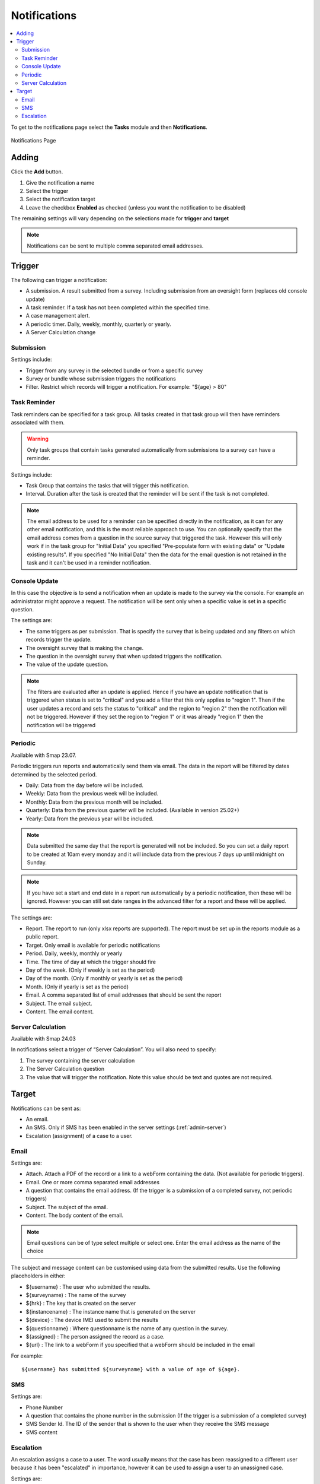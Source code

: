.. _notifications:

Notifications
=============

.. contents::
 :local:

To get to the notifications page select the **Tasks** module and then **Notifications**.

.. figure::  _images/notifications1.jpg
   :align:   center
   :alt:     Notifications Page

   Notifications Page
   
Adding
------

Click the **Add** button.

1.  Give the notification a name
2.  Select the trigger
3.  Select the notification target
4.  Leave the checkbox **Enabled** as checked (unless you want the notification to be disabled) 

The remaining settings will vary depending on the selections made for **trigger** and **target**

.. note::

  Notifications can be sent to multiple comma separated email addresses.

Trigger
-------

The following can trigger a notification:

*  A submission.  A result submitted from a survey. Including submission from an oversight form (replaces old console update)
*  A task reminder.  If a task has not been completed within the specified time.
*  A case management alert.
*  A periodic timer. Daily, weekly, monthly, quarterly or yearly.
*  A Server Calculation change

Submission
++++++++++

Settings include:

*  Trigger from any survey in the selected bundle or from a specific survey
*  Survey or bundle whose submission triggers the notifications
*  Filter. Restrict which records will trigger a notification.  For example:  "${age} > 80"

Task Reminder
+++++++++++++

Task reminders can be specified for a task group.  All tasks created in that task group will then
have reminders associated with them.

.. warning::

  Only task groups that contain tasks generated automatically from submissions to a survey can have 
  a reminder.

Settings include:

*  Task Group that contains the tasks that will trigger this notification.
*  Interval.  Duration after the task is created that the reminder will be sent if the task is not completed.

.. note::

  The email address to be used for a reminder can be specified directly in the notification, as it can for any other email notification,
  and this is the most reliable approach to use.  You can optionally specify that the email address comes from a question in the source survey 
  that triggered the task.  However this will only
  work if in the task group for "Initial Data" you specified "Pre-populate form with existing data" or "Update existing results".  
  If you specified "No Initial Data"  then the data for the email question is not retained in the task and it can't be used in a reminder notification.

Console Update
++++++++++++++

In this case the objective is to send a notification when an update is made to the survey via the console.  For example an administrator
might approve a request.  The notification will be sent only when a specific value is set in a specific question.

The settings are:

*  The same triggers as per submission.  That is specify the survey that is being updated and any filters on which records trigger the update.
*  The oversight survey that is making the change.
*  The question in the oversight survey that when updated triggers the notification.
*  The value of the update question.

.. note::

  The filters are evaluated after an update is applied.  Hence if you have an update notification that is triggered when status is set to "critical"
  and you add a filter that this only applies to "region 1".  Then if the user updates a record and sets the status to "critical" and the region to "region 2"
  then the notification will not be triggered.  However if they set the region to "region 1" or it was already "region 1" then the notification will be
  triggered 

Periodic
++++++++

Available with Smap 23.07.

Periodic triggers run reports and automatically send them via email. The data in the report will be filtered by dates
determined by the selected period.

*  Daily: Data from the day before will be included.
*  Weekly: Data from the previous week will be included.
*  Monthly: Data from the previous month will be included.
*  Quarterly: Data from the previous quarter will be included.  (Available in version 25.02+)
*  Yearly: Data from the previous year will be included.

.. note::

  Data submitted the same day that the report is generated will not be included.  So you can set a daily report to be created at 10am every monday and it will include data from the previous 7 days up until midnight on Sunday.

.. note::

  If you have set a start and end date in a report run automatically by a periodic notification, then these will be ignored.  However you can still set date ranges in the advanced filter for a report and these will be applied.

The settings are:

*  Report.  The report to run (only xlsx reports are supported). The report must be set up in the reports module as a public report.
*  Target. Only email is available for periodic notifications
*  Period. Daily, weekly, monthly or yearly
*  Time. The time of day at which the trigger should fire
*  Day of the week. (Only if weekly is set as the period)
*  Day of the month. (Only if monthly or yearly is set as the period)
*  Month.  (Only if yearly is set as the period)
*  Email. A comma separated list of email addresses that should be sent the report
*  Subject. The email subject.
*  Content. The email content.

Server Calculation
++++++++++++++++++

Available with Smap 24.03

In notifications select a trigger of “Server Calculation”. You will also need to specify:

#.  The survey containing the server calculation
#.  The Server Calculation question
#.  The value that will trigger the notification. Note this value should be text and quotes are not required.

Target
------

Notifications can be sent as:

*  An email.
*  An SMS.  Only if SMS has been enabled in the server settings (:ref:`admin-server`)
*  Escalation (assignment) of a case to a user.

Email
+++++

Settings are:

*  Attach.  Attach a PDF of the record or a link to a webForm containing the data. (Not available for periodic triggers).
*  Email.  One or more comma separated email addresses
*  A question that contains the email address. (If the trigger is a submission of a completed survey, not periodic triggers)
*  Subject.  The subject of the email.
*  Content.  The body content of the email.  
   
.. note::

  Email questions can be of type select multiple or select one.  Enter the email address as the name of the choice

The subject and message content can be customised using data from the submitted results.  Use the following placeholders in either:

*  ${username} :  The user who submitted the results.
*  ${surveyname) : The name of the survey
*  ${hrk} : The key that is created on the server
*  ${instancename} : The instance name that is generated on the server
*  ${device} : The device IMEI used to submit the results
*  ${questionname} : Where questionname is the name of any question in the survey.
*  ${assigned} : The person assigned the record as a case.
*  ${url} : The link to a webForm if you specified that a webForm should be included in the email

For example::

  ${username} has submitted ${surveyname} with a value of age of ${age}.
  
SMS
+++

Settings are:

*  Phone Number
*  A question that contains the phone number in the submission (If the trigger is a submission of a completed survey)
*  SMS Sender Id.  The ID of the sender that is shown to the user when they receive the SMS message
*  SMS content

Escalation
++++++++++

An escalation assigns a case to a user.  The word usually means that the case has been reassigned to a different
user because it has been "escalated" in importance, however it can be used to assign a user to an unassigned case.

Settings are:

*  User to assign
*  The survey for the user to complete. The survey needs to be in the same bundle as the survey that triggered the notification.

An escalation can be accompanied by emails.  The settings are similar to the "email" target with the addition of a 
checkbox that allows you to send the email to the assigned user


